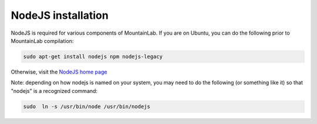 NodeJS installation
===================

NodeJS is required for various components of MountainLab. If you are on Ubuntu, you can do the following prior to MountainLab compilation:

.. code :: bash
	
	sudo apt-get install nodejs npm nodejs-legacy

Otherwise, visit the `NodeJS home page <https://nodejs.org/en/>`_

Note: depending on how nodejs is named on your system, you may need to do the following (or something like it) so that "nodejs" is a recognized command:

.. code :: bash
	
	sudo  ln -s /usr/bin/node /usr/bin/nodejs
	
